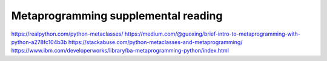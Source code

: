 Metaprogramming supplemental reading
====================================

https://realpython.com/python-metaclasses/
https://medium.com/@guoxing/brief-intro-to-metaprogramming-with-python-a278fc104b3b
https://stackabuse.com/python-metaclasses-and-metaprogramming/
https://www.ibm.com/developerworks/library/ba-metaprogramming-python/index.html
